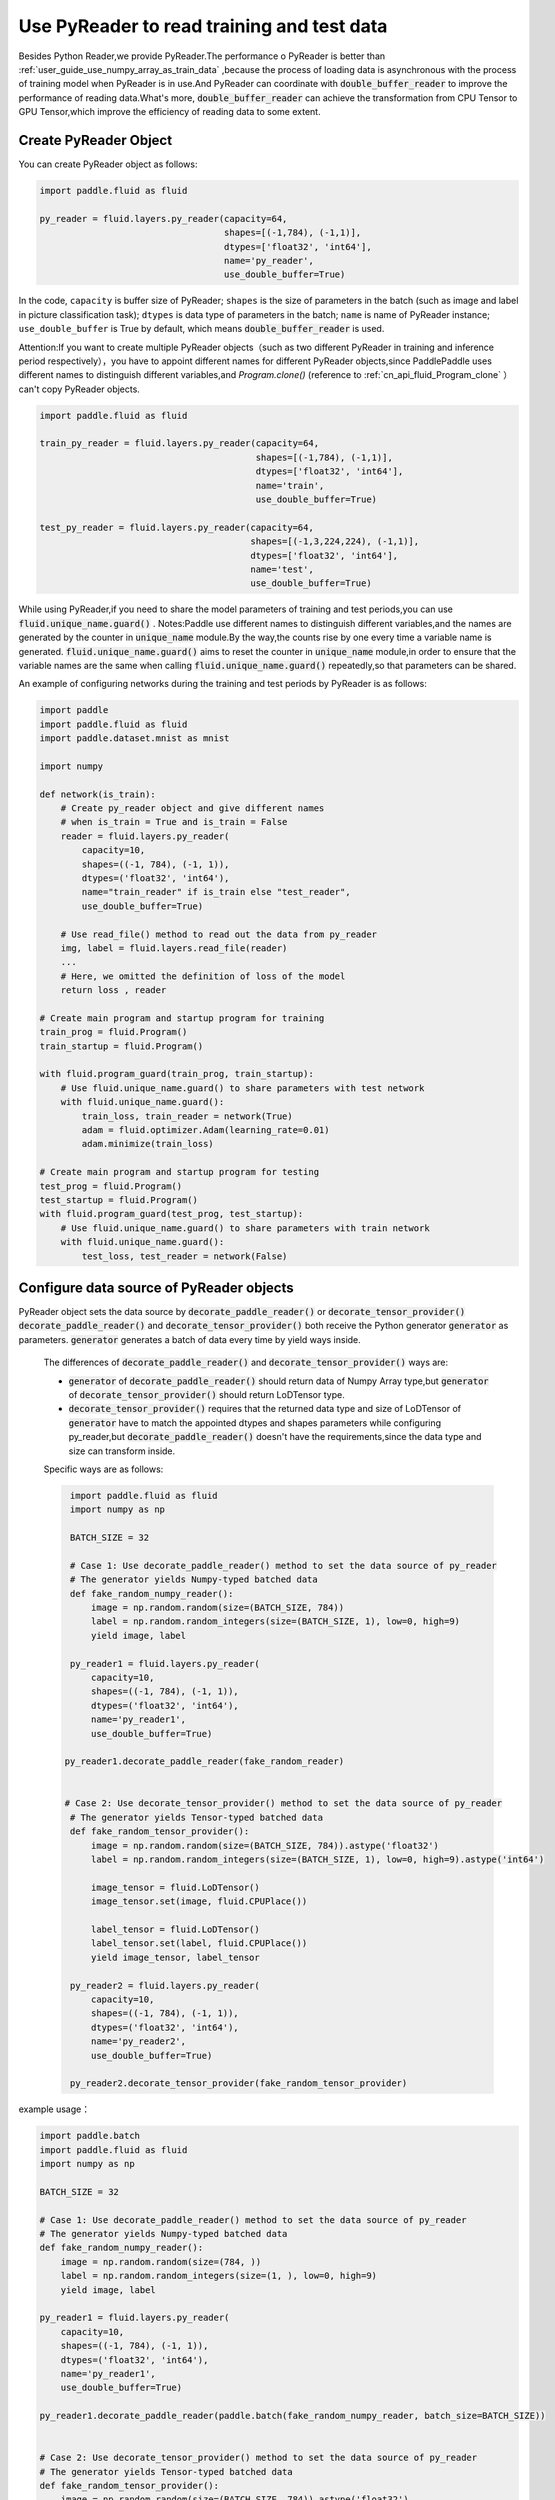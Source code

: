 .. _user_guide_use_py_reader_en:

############################################
Use PyReader to read training and test data
############################################

Besides Python Reader,we provide PyReader.The performance o PyReader is better than :ref:`user_guide_use_numpy_array_as_train_data` ,because the process of loading data is asynchronous with the process of training model when PyReader is in use.And PyReader can coordinate with :code:`double_buffer_reader` to improve the performance of reading data.What's more, :code:`double_buffer_reader` can achieve the transformation from CPU Tensor to GPU Tensor,which improve the efficiency of reading data to some extent.

Create PyReader Object
################################

You can create PyReader object as follows:

.. code-block:: python

    import paddle.fluid as fluid

    py_reader = fluid.layers.py_reader(capacity=64,
                                       shapes=[(-1,784), (-1,1)],
                                       dtypes=['float32', 'int64'],
                                       name='py_reader',
                                       use_double_buffer=True)

In the code, ``capacity`` is buffer size of PyReader; 
``shapes`` is the size of parameters in the batch (such as image and label in picture classification task); 
``dtypes`` is data type of parameters in the batch; 
``name`` is name of PyReader instance; 
``use_double_buffer`` is True by default, which means :code:`double_buffer_reader` is used.

Attention:If you want to create multiple PyReader objects（such as two different PyReader in training and inference period respectively），you have to appoint different names for different PyReader objects,since PaddlePaddle uses different names to distinguish different variables,and `Program.clone()` (reference to :ref:`cn_api_fluid_Program_clone` ）can't copy PyReader objects.

.. code-block:: python

    import paddle.fluid as fluid

    train_py_reader = fluid.layers.py_reader(capacity=64,
                                             shapes=[(-1,784), (-1,1)],
                                             dtypes=['float32', 'int64'],
                                             name='train',
                                             use_double_buffer=True)

    test_py_reader = fluid.layers.py_reader(capacity=64,
                                            shapes=[(-1,3,224,224), (-1,1)],
                                            dtypes=['float32', 'int64'],
                                            name='test',
                                            use_double_buffer=True)

While using PyReader,if you need to share the model parameters of training and test periods,you can use :code:`fluid.unique_name.guard()` .
Notes:Paddle use different names to distinguish different variables,and the names are generated by the counter in :code:`unique_name` module.By the way,the counts rise by one every time a variable name is generated. :code:`fluid.unique_name.guard()` aims to reset the counter in :code:`unique_name` module,in order to ensure that the variable names are the same when calling :code:`fluid.unique_name.guard()` repeatedly,so that parameters can be shared.

An example of configuring networks during the training and test periods by PyReader is as follows:

.. code-block:: python

    import paddle
    import paddle.fluid as fluid
    import paddle.dataset.mnist as mnist

    import numpy

    def network(is_train):
        # Create py_reader object and give different names
        # when is_train = True and is_train = False
        reader = fluid.layers.py_reader(
            capacity=10,
            shapes=((-1, 784), (-1, 1)),
            dtypes=('float32', 'int64'),
            name="train_reader" if is_train else "test_reader",
            use_double_buffer=True)
        
        # Use read_file() method to read out the data from py_reader
        img, label = fluid.layers.read_file(reader)
        ...
        # Here, we omitted the definition of loss of the model
        return loss , reader

    # Create main program and startup program for training
    train_prog = fluid.Program()
    train_startup = fluid.Program()

    with fluid.program_guard(train_prog, train_startup):
        # Use fluid.unique_name.guard() to share parameters with test network
        with fluid.unique_name.guard():
            train_loss, train_reader = network(True)
            adam = fluid.optimizer.Adam(learning_rate=0.01)
            adam.minimize(train_loss)

    # Create main program and startup program for testing
    test_prog = fluid.Program()
    test_startup = fluid.Program()
    with fluid.program_guard(test_prog, test_startup):
        # Use fluid.unique_name.guard() to share parameters with train network
        with fluid.unique_name.guard():
            test_loss, test_reader = network(False)

Configure data source of PyReader objects
##########################################
PyReader object sets the data source by :code:`decorate_paddle_reader()` or :code:`decorate_tensor_provider()` :code:`decorate_paddle_reader()` and :code:`decorate_tensor_provider()` both receive the Python generator :code:`generator` as parameters. :code:`generator` generates a batch of data every time by yield ways inside.

  The differences of :code:`decorate_paddle_reader()` and :code:`decorate_tensor_provider()` ways are:

  - :code:`generator` of :code:`decorate_paddle_reader()` should return data of Numpy Array type,but :code:`generator` of :code:`decorate_tensor_provider()` should return LoDTensor type.

  - :code:`decorate_tensor_provider()` requires that the returned data type and size of LoDTensor of :code:`generator` have to match the appointed dtypes and shapes parameters while configuring py_reader,but :code:`decorate_paddle_reader()` doesn't have the requirements,since the data type and size can transform inside.

  Specific ways are as follows:

  .. code-block:: python

     import paddle.fluid as fluid
     import numpy as np

     BATCH_SIZE = 32

     # Case 1: Use decorate_paddle_reader() method to set the data source of py_reader
     # The generator yields Numpy-typed batched data
     def fake_random_numpy_reader():
         image = np.random.random(size=(BATCH_SIZE, 784))
         label = np.random.random_integers(size=(BATCH_SIZE, 1), low=0, high=9)
         yield image, label

     py_reader1 = fluid.layers.py_reader(
         capacity=10,
         shapes=((-1, 784), (-1, 1)),
         dtypes=('float32', 'int64'),
         name='py_reader1',
         use_double_buffer=True)

    py_reader1.decorate_paddle_reader(fake_random_reader)


    # Case 2: Use decorate_tensor_provider() method to set the data source of py_reader
     # The generator yields Tensor-typed batched data
     def fake_random_tensor_provider():
         image = np.random.random(size=(BATCH_SIZE, 784)).astype('float32')
         label = np.random.random_integers(size=(BATCH_SIZE, 1), low=0, high=9).astype('int64')

         image_tensor = fluid.LoDTensor()
         image_tensor.set(image, fluid.CPUPlace())

         label_tensor = fluid.LoDTensor()
         label_tensor.set(label, fluid.CPUPlace())
         yield image_tensor, label_tensor

     py_reader2 = fluid.layers.py_reader(
         capacity=10,
         shapes=((-1, 784), (-1, 1)),
         dtypes=('float32', 'int64'),
         name='py_reader2',
         use_double_buffer=True)

     py_reader2.decorate_tensor_provider(fake_random_tensor_provider)
example usage：

.. code-block:: python

    import paddle.batch
    import paddle.fluid as fluid
    import numpy as np

    BATCH_SIZE = 32

    # Case 1: Use decorate_paddle_reader() method to set the data source of py_reader
    # The generator yields Numpy-typed batched data
    def fake_random_numpy_reader():
        image = np.random.random(size=(784, ))
        label = np.random.random_integers(size=(1, ), low=0, high=9)
        yield image, label

    py_reader1 = fluid.layers.py_reader(
        capacity=10,
        shapes=((-1, 784), (-1, 1)),
        dtypes=('float32', 'int64'),
        name='py_reader1',
        use_double_buffer=True)

    py_reader1.decorate_paddle_reader(paddle.batch(fake_random_numpy_reader, batch_size=BATCH_SIZE))


    # Case 2: Use decorate_tensor_provider() method to set the data source of py_reader
    # The generator yields Tensor-typed batched data
    def fake_random_tensor_provider():
        image = np.random.random(size=(BATCH_SIZE, 784)).astype('float32')
        label = np.random.random_integers(size=(BATCH_SIZE, 1), low=0, high=9).astype('int64')
        yield image_tensor, label_tensor

    py_reader2 = fluid.layers.py_reader(
        capacity=10,
        shapes=((-1, 784), (-1, 1)),
        dtypes=('float32', 'int64'),
        name='py_reader2',
        use_double_buffer=True)

    py_reader2.decorate_tensor_provider(fake_random_tensor_provider)

Train and test model with PyReader
##################################

Examples by using PyReader to train models and test are as follows:

.. code-block:: python

    import paddle
     import paddle.fluid as fluid
     import paddle.dataset.mnist as mnist
     import six

     def network(is_train):
         # Create py_reader object and give different names
         # when is_train = True and is_train = False
         reader = fluid.layers.py_reader(
             capacity=10,
             shapes=((-1, 784), (-1, 1)),
             dtypes=('float32', 'int64'),
             name="train_reader" if is_train else "test_reader",
             use_double_buffer=True)
         img, label = fluid.layers.read_file(reader)
         ...
         # Here, we omitted the definition of loss of the model
         return loss , reader

     # Create main program and startup program for training
     train_prog = fluid.Program()
     train_startup = fluid.Program()

     # Define train network
     with fluid.program_guard(train_prog, train_startup):
         # Use fluid.unique_name.guard() to share parameters with test network
         with fluid.unique_name.guard():
             train_loss, train_reader = network(True)
             adam = fluid.optimizer.Adam(learning_rate=0.01)
             adam.minimize(train_loss)

     # Create main program and startup program for testing
     test_prog = fluid.Program()
     test_startup = fluid.Program()

     # Define test network
     with fluid.program_guard(test_prog, test_startup):
         # Use fluid.unique_name.guard() to share parameters with train network
         with fluid.unique_name.guard():
             test_loss, test_reader = network(False)


    place = fluid.CUDAPlace(0)
    exe = fluid.Executor(place)

    # Run startup program
    exe.run(train_startup)
    exe.run(test_startup)

    # Compile programs
    train_prog = fluid.CompiledProgram(train_prog).with_data_parallel(loss_name=train_loss.name)
    test_prog = fluid.CompiledProgram(test_prog).with_data_parallel(share_vars_from=train_prog)

    # Set the data source of py_reader using decorate_paddle_reader() method
    train_reader.decorate_paddle_reader(
        paddle.reader.shuffle(paddle.batch(mnist.train(), 512), buf_size=8192))

    test_reader.decorate_paddle_reader(paddle.batch(mnist.test(), 512))

    for epoch_id in six.moves.range(10):
        train_reader.start()
        try:
            while True:
                loss = exe.run(program=train_prog, fetch_list=[train_loss])
                print 'train_loss', loss
        except fluid.core.EOFException:
            print 'End of epoch', epoch_id
            train_reader.reset()

        test_reader.start()
        try:
            while True:
                loss = exe.run(program=test_prog, fetch_list=[test_loss])
                print 'test loss', loss
        except fluid.core.EOFException:
            print 'End of testing'
            test_reader.reset()

Specific steps are as follows:

1. Before the start of every epoch, call :code:`start()` to invoke PyReader;

2. At the end of every epoch, :code:`read_file` throws exception :code:`fluid.core.EOFException` . Call :code:`reset()` after catching up exception to reset the state of PyReader in order to start next epoch.
